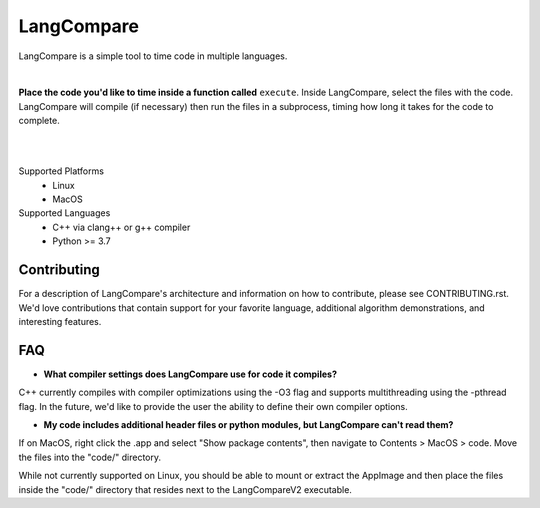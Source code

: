 LangCompare
===========
LangCompare is a simple tool to time code in multiple languages.

|

**Place the code you'd like to time inside a function called** ``execute``.
Inside LangCompare, select the files with the code. LangCompare will compile (if
necessary) then run the files in a subprocess, timing how long it takes for the
code to complete. 

|
.. image:: https://github.com/M-Kerr/assets/blob/master/LangCompareV2/LangCompare.gif?raw=true

|
Supported Platforms 
    * Linux 
    * MacOS 

Supported Languages
    * C++ via clang++ or g++ compiler 
    * Python >= 3.7

Contributing
------------
For a description of LangCompare's architecture and information on how to
contribute, please see CONTRIBUTING.rst. We'd love contributions that contain
support for your favorite language, additional algorithm demonstrations, and
interesting features.


FAQ
---
* **What compiler settings does LangCompare use for code it compiles?**

C++ currently compiles with compiler optimizations using the -O3 flag
and supports multithreading using the -pthread flag. 
In the future, we'd like to provide the user the ability to define their
own compiler options.
      
* **My code includes additional header files or python modules, but
  LangCompare can't read them?**

If on MacOS, right click the .app and select "Show package contents",
then navigate to Contents > MacOS > code. Move the files into the "code/"
directory.

While not currently supported on Linux, you should be able to mount or
extract the AppImage and then place the files inside the "code/"
directory that resides next to the LangCompareV2 executable.
